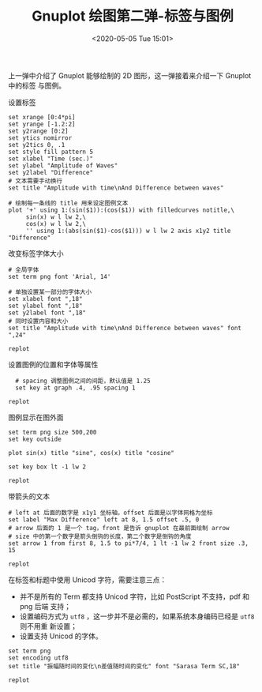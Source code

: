 #+TITLE: Gnuplot 绘图第二弹-标签与图例
#+DATE: <2020-05-05 Tue 15:01>
#+TAGS: Gnuplot, Plot
#+LAYOUT: post
#+CATEGORIES: Gnuplot

#+PROPERTY: header-args:gnuplot :exports both

上一弹中介绍了 Gnuplot 能够绘制的 2D 图形，这一弹接着来介绍一下 Gnuplot 中的标签
与图例。

#+HTML: <!-- more -->

设置标签
#+begin_src gnuplot :file ./Gnuplot-绘图第二弹-标签与图例/c2-labels.png :session *GP1*
  set xrange [0:4*pi]
  set yrange [-1.2:2]
  set y2range [0:2]
  set ytics nomirror
  set y2tics 0, .1
  set style fill pattern 5
  set xlabel "Time (sec.)"
  set ylabel "Amplitude of Waves"
  set y2label "Difference"
  # 文本需要手动换行
  set title "Amplitude with time\nAnd Difference between waves"

  # 绘制每一条线的 title 用来设定图例文本
  plot '+' using 1:(sin($1)):(cos($1)) with filledcurves notitle,\
       sin(x) w l lw 2,\
       cos(x) w l lw 2,\
       '' using 1:(abs(sin($1)-cos($1))) w l lw 2 axis x1y2 title "Difference"
#+end_src

#+RESULTS:
[[file:./Gnuplot-绘图第二弹-标签与图例/c2-labels.png]]

改变标签字体大小
#+begin_src gnuplot :file ./Gnuplot-绘图第二弹-标签与图例/c2-font-size.png :session *GP1*
  # 全局字体
  set term png font 'Arial, 14'

  # 单独设置某一部分的字体大小
  set xlabel font ",18"
  set ylabel font ",18"
  set y2label font ",18"
  # 同时设置内容和大小
  set title "Amplitude with time\nAnd Difference between waves" font ",24"

  replot
#+end_src

#+RESULTS:
[[file:./Gnuplot-绘图第二弹-标签与图例/c2-font-size.png]]

设置图例的位置和字体等属性
#+begin_src gnuplot :file ./Gnuplot-绘图第二弹-标签与图例/c2-key.png :session *GP1*
  # spacing 调整图例之间的间距，默认值是 1.25
  set key at graph .4, .95 spacing 1

replot
#+end_src

#+RESULTS:
[[file:./Gnuplot-绘图第二弹-标签与图例/c2-key.png]]

图例显示在图外面
#+begin_src gnuplot :file ./Gnuplot-绘图第二弹-标签与图例/c2-legend-outside.png
  set term png size 500,200
  set key outside

  plot sin(x) title "sine", cos(x) title "cosine"
#+end_src

#+RESULTS:
[[file:./Gnuplot-绘图第二弹-标签与图例/c2-legend-outside.png]]

#+begin_src gnuplot :file ./Gnuplot-绘图第二弹-标签与图例/c2-key-box.png :session *GP1*
  set key box lt -1 lw 2

  replot
#+end_src

#+RESULTS:
[[file:./Gnuplot-绘图第二弹-标签与图例/c2-key-box.png]]


带箭头的文本
#+begin_src gnuplot :file ./Gnuplot-绘图第二弹-标签与图例/c2-label-with-arrow.png :session *GP1*
  # left at 后面的数字是 x1y1 坐标轴，offset 后面是以字体网格为坐标
  set label "Max Difference" left at 8, 1.5 offset .5, 0
  # arrow 后面的 1 是一个 tag，front 是告诉 gnuplot 在最前面绘制 arrow
  # size 中的第一个数字是箭头倒钩的长度，第二个数字是倒钩的角度
  set arrow 1 from first 8, 1.5 to pi*7/4, 1 lt -1 lw 2 front size .3, 15

  replot
#+end_src

#+RESULTS:
[[file:./Gnuplot-绘图第二弹-标签与图例/c2-label-with-arrow.png]]

在标签和标题中使用 Unicod 字符，需要注意三点：
- 并不是所有的 Term 都支持 Unicod 字符，比如 PostScript 不支持，pdf 和 png 后端
  支持；
- 设置编码方式为 =utf8= ，这一步并不是必需的，如果系统本身编码已经是 =utf8= 则不用重
  新设置；
- 设置支持 Unicod 的字体。
#+begin_src gnuplot :file ./Gnuplot-绘图第二弹-标签与图例/c2-unicode.png :session *GP1*
  set term png
  set encoding utf8
  set title "振幅随时间的变化\n差值随时间的变化" font "Sarasa Term SC,18"

  replot
#+end_src

#+RESULTS:
[[file:./Gnuplot-绘图第二弹-标签与图例/c2-unicode.png]]
